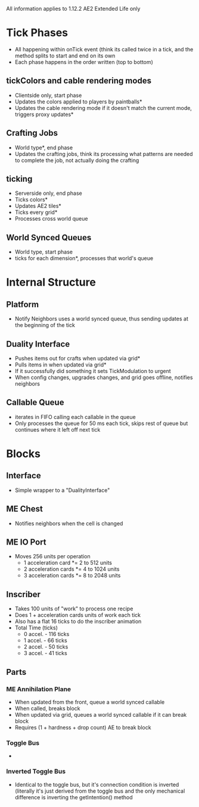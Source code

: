 All information applies to 1.12.2 AE2 Extended Life only
* Tick Phases
 - All happening within onTick event (think its called twice in a tick, and the
   method splits to start and end on its own
 - Each phase happens in the order written (top to bottom)
   
** tickColors and cable rendering modes
 - Clientside only, start phase
 - Updates the colors applied to players by paintballs*
 - Updates the cable rendering mode if it doesn't match the current mode,
   triggers proxy updates*
   
** Crafting Jobs
 - World type*, end phase
 - Updates the crafting jobs, think its processing what patterns are needed to
   complete the job, not actually doing the crafting
   
** ticking
 - Serverside only, end phase
 - Ticks colors*
 - Updates AE2 tiles*
 - Ticks every grid*
 - Processes cross world queue
** World Synced Queues
 - World type, start phase
 - ticks for each dimension*, processes that world's queue

* Internal Structure
** Platform
 - Notify Neighbors uses a world synced queue, thus sending updates at the
   beginning of the tick
** Duality Interface
 - Pushes items out for crafts when updated via grid*
 - Pulls items in when updated via grid*
 - If it successfully did something it sets TickModulation to urgent
 - When config changes, upgrades changes, and grid goes offline, notifies
   neighbors

** Callable Queue
 - iterates in FIFO calling each callable in the queue
 - Only processes the queue for 50 ms each tick, skips rest of queue but continues where
   it left off next tick
* Blocks
** Interface
 - Simple wrapper to a "DualityInterface"
   
** ME Chest
 - Notifies neighbors when the cell is changed

** ME IO Port
 - Moves 256 units per operation
   - 1 acceleration card *= 2 to 512 units
   - 2 acceleration cards *= 4 to 1024 units
   - 3 acceleration cards *= 8 to 2048 units

** Inscriber
 - Takes 100 units of "work" to process one recipe
 - Does 1 + acceleration cards units of work each tick
 - Also has a flat 16 ticks to do the inscriber animation
 - Total Time (ticks)
   - 0 accel. - 116 ticks
   - 1 accel. - 66 ticks
   - 2 accel. - 50 ticks
   - 3 accel. - 41 ticks
   
** Parts
*** ME Annihilation Plane
 - When updated from the front, queue a world synced callable
 - When called, breaks block
 - When updated via grid, queues a world synced callable if it can break block
 - Requires (1 + hardness + drop count) AE to break block

*** Toggle Bus
 - 

*** Inverted Toggle Bus
 - Identical to the toggle bus, but it's connection condition is inverted
   (literally it's just derived from the toggle bus and the only mechanical
   difference is inverting the getIntention() method
